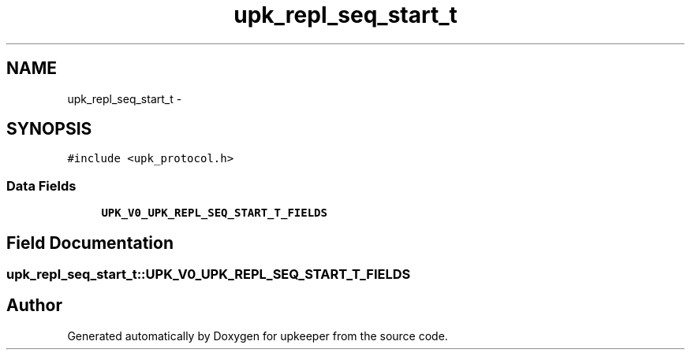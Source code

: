 .TH "upk_repl_seq_start_t" 3 "Tue Nov 1 2011" "Version 1" "upkeeper" \" -*- nroff -*-
.ad l
.nh
.SH NAME
upk_repl_seq_start_t \- 
.SH SYNOPSIS
.br
.PP
.PP
\fC#include <upk_protocol.h>\fP
.SS "Data Fields"

.in +1c
.ti -1c
.RI "\fBUPK_V0_UPK_REPL_SEQ_START_T_FIELDS\fP"
.br
.in -1c
.SH "Field Documentation"
.PP 
.SS "\fBupk_repl_seq_start_t::UPK_V0_UPK_REPL_SEQ_START_T_FIELDS\fP"

.SH "Author"
.PP 
Generated automatically by Doxygen for upkeeper from the source code.
